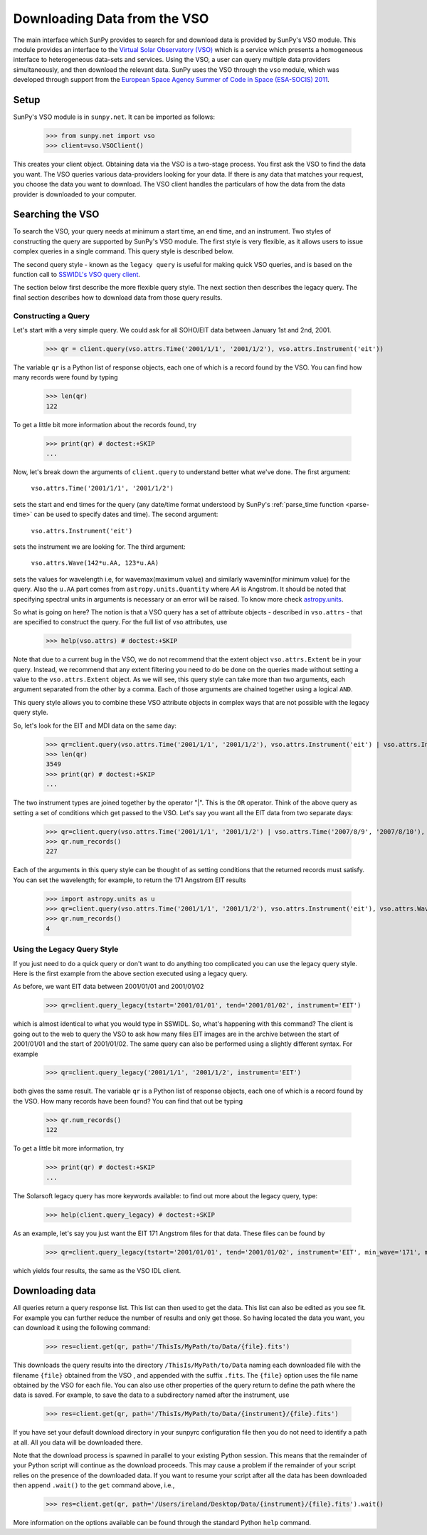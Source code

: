 -----------------------------
Downloading Data from the VSO
-----------------------------

The main interface which SunPy provides to search for and download data is provided by
SunPy's VSO module. This module provides an interface to the
`Virtual Solar Observatory (VSO) <http://virtualsolar.org>`_
which is a service which presents a homogeneous interface to heterogeneous
data-sets and services.  Using the VSO, a user can query multiple data providers
simultaneously, and then download the relevant data.  SunPy uses the VSO through the ``vso``
module, which was developed through support from the `European Space
Agency Summer of Code in Space (ESA-SOCIS) 2011
<http://sophia.estec.esa.int/socis2011/>`_.

Setup
-----

SunPy's VSO module is in ``sunpy.net``.  It can be imported as follows:

    >>> from sunpy.net import vso
    >>> client=vso.VSOClient()

This creates your client object. Obtaining data via the VSO is a two-stage process.
You first ask the VSO to find the data you want.  The VSO
queries various data-providers looking for your data. If there is any data
that matches your request, you choose the data you want to download.
The VSO client handles the particulars of how the data from
the data provider is downloaded to your computer.

Searching the VSO
-----------------

To search the VSO, your query needs at minimum a start time, an end
time, and an instrument.  Two styles of constructing the query are
supported by SunPy's VSO module.  The first style is very flexible, as
it allows users to issue complex queries in a single command.  This
query style is described below.

The second query style - known as the ``legacy query`` is useful for
making quick VSO queries, and is based on the function call to
`SSWIDL's VSO query client <http://docs.virtualsolar.org/wiki/VsoIDL>`_.

The section below first describe the more flexible query style.  The
next section then describes the legacy query.  The final section
describes how to download data from those query results.

Constructing a Query
^^^^^^^^^^^^^^^^^^^^

Let's start with a very simple query.  We could ask for all SOHO/EIT
data between January 1st and 2nd, 2001.

    >>> qr = client.query(vso.attrs.Time('2001/1/1', '2001/1/2'), vso.attrs.Instrument('eit'))

The variable ``qr`` is a Python list of
response objects, each one of which is a record found by the VSO. You can find how many
records were found by typing

    >>> len(qr)
    122

To get a little bit more information about the records found, try

    >>> print(qr) # doctest:+SKIP
    ...


Now, let's break down the arguments of ``client.query`` to understand
better what we've done.  The first argument:

    ``vso.attrs.Time('2001/1/1', '2001/1/2')``

sets the start and end times for the query (any date/time
format understood by SunPy's :ref:`parse_time function <parse-time>`
can be used to specify dates and time).  The second argument:

    ``vso.attrs.Instrument('eit')``

sets the instrument we are looking for. The third argument:

    ``vso.attrs.Wave(142*u.AA, 123*u.AA)``

sets the values for wavelength i.e, for wavemax(maximum value) and
similarly wavemin(for minimum value) for the query. Also the ``u.AA``
part comes from ``astropy.units.Quantity`` where `AA` is Angstrom. It
should be noted that specifying spectral units in arguments is
necessary or an error will be raised. To know more check
`astropy.units <https://astropy.readthedocs.org/en/stable/units/index.html>`_.

So what is going on here?
The notion is that a VSO query has a set of attribute objects -
described in ``vso.attrs`` - that are specified to construct the query.
For the full list of vso attributes, use

    >>> help(vso.attrs) # doctest:+SKIP

Note that due to a current bug in the VSO, we do not recommend that the
extent object ``vso.attrs.Extent`` be in your query.  Instead, we
recommend that any extent filtering you need to do be done on the
queries made without setting a value to the ``vso.attrs.Extent`` object.
As we will see, this query style can take more than two arguments,
each argument separated from the other by a comma.  Each of those
arguments are chained together using a logical ``AND``.

This query style allows you to combine these VSO attribute objects
in complex ways that are not possible with the legacy query style.

So, let's look for the EIT and MDI data on the same day:

    >>> qr=client.query(vso.attrs.Time('2001/1/1', '2001/1/2'), vso.attrs.Instrument('eit') | vso.attrs.Instrument('mdi'))
    >>> len(qr)
    3549
    >>> print(qr) # doctest:+SKIP
    ...

The two instrument types are joined together by the operator "|".
This is the ``OR`` operator.  Think of the above query as setting a set
of conditions which get passed to the VSO.  Let's say you want all the
EIT data from two separate days:

    >>> qr=client.query(vso.attrs.Time('2001/1/1', '2001/1/2') | vso.attrs.Time('2007/8/9', '2007/8/10'), vso.attrs.Instrument('eit') )
    >>> qr.num_records()
    227

Each of the arguments in this query style can be thought of as
setting conditions that the returned records must satisfy.  You can
set the wavelength; for example, to return the 171 Angstrom EIT results

    >>> import astropy.units as u
    >>> qr=client.query(vso.attrs.Time('2001/1/1', '2001/1/2'), vso.attrs.Instrument('eit'), vso.attrs.Wave(171*u.AA,171*u.AA) )
    >>> qr.num_records()
    4

Using the Legacy Query Style
^^^^^^^^^^^^^^^^^^^^^^^^^^^^

If you just need to do a quick query or don't want to do anything too
complicated you can use the legacy query style. Here is the first
example from the above section executed using a legacy query.

As before,  we want EIT data between 2001/01/01 and 2001/01/02

    >>> qr=client.query_legacy(tstart='2001/01/01', tend='2001/01/02', instrument='EIT')

which is almost identical to what you would type in SSWIDL.
So, what's happening with this command?  The client is going
out to the web to query the VSO to ask how many files EIT images are
in the archive between the start of 2001/01/01 and the start of
2001/01/02.  The same query can also be performed using a slightly different
syntax.  For example

    >>> qr=client.query_legacy('2001/1/1', '2001/1/2', instrument='EIT')

both gives the same result. The variable ``qr`` is a Python list of
response objects, each one of which is a record found by the VSO. How
many records have been found?  You can find that out be typing

    >>> qr.num_records()
    122

To get a little bit more information, try

    >>> print(qr) # doctest:+SKIP
    ...

The Solarsoft legacy query has more keywords available: to find out
more about the legacy query, type:

    >>> help(client.query_legacy) # doctest:+SKIP

As an example, let's say you just want the EIT 171 Angstrom files for
that data.  These files can be found by

    >>> qr=client.query_legacy(tstart='2001/01/01', tend='2001/01/02', instrument='EIT', min_wave='171', max_wave='171', unit_wave='Angstrom')

which yields four results, the same as the VSO IDL client.

Downloading data
----------------
All queries return a query response list. This list can then used to get the data. This
list can also be edited as you see fit. For example you can further reduce the number of
results and only get those. So having located the data you want, you can download it using the
following command:

    >>> res=client.get(qr, path='/ThisIs/MyPath/to/Data/{file}.fits')

This downloads the query results into the directory
``/ThisIs/MyPath/to/Data`` naming each downloaded file with the
filename ``{file}`` obtained from the VSO , and appended with the suffix
``.fits``.  The ``{file}`` option uses the file name obtained by the VSO
for each file.  You can also use other properties of the query return
to define the path where the data is saved.  For example, to save the
data to a subdirectory named after the instrument, use

    >>> res=client.get(qr, path='/ThisIs/MyPath/to/Data/{instrument}/{file}.fits')

If you have set your default download directory in your sunpyrc configuration file
then you do not need to identify a path at all. All you data will be downloaded there.

Note that the download process is spawned in parallel to your existing
Python session.  This means that the remainder of your Python script
will continue as the download proceeds.  This may cause a problem if
the remainder of your script relies on the presence of the downloaded
data.  If you want to resume your script after all the data has been
downloaded then append ``.wait()`` to the ``get`` command above, i.e.,

     >>> res=client.get(qr, path='/Users/ireland/Desktop/Data/{instrument}/{file}.fits').wait()

More information on the options available can be found through the
standard Python ``help`` command.

